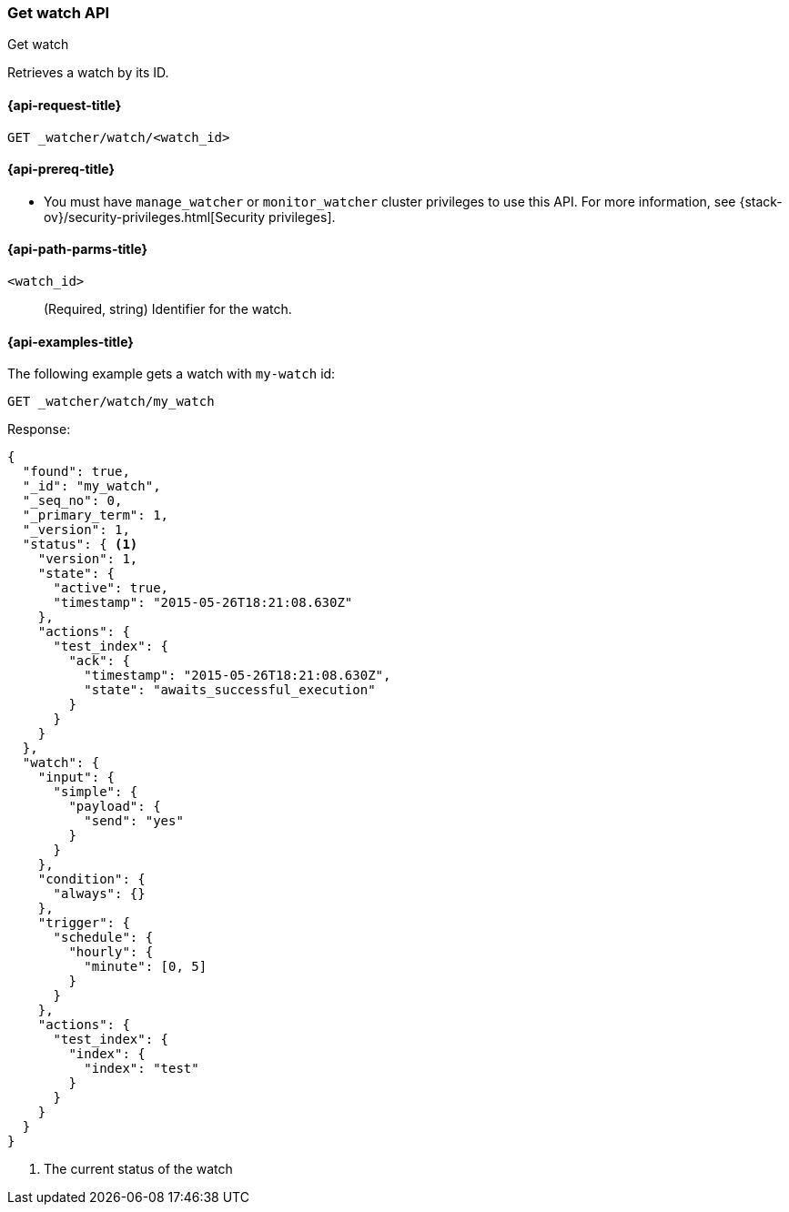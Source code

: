 [role="xpack"]
[[watcher-api-get-watch]]
=== Get watch API
++++
<titleabbrev>Get watch</titleabbrev>
++++

Retrieves a watch by its ID.

[[watcher-api-get-watch-request]]
==== {api-request-title}

`GET _watcher/watch/<watch_id>`

[[watcher-api-get-watch-prereqs]]
==== {api-prereq-title}

* You must have `manage_watcher` or `monitor_watcher` cluster privileges to use
this API. For more information, see
{stack-ov}/security-privileges.html[Security privileges].

//[[watcher-api-get-watch-desc]]
//==== {api-description-title}

[[watcher-api-get-watch-path-params]]
==== {api-path-parms-title}

`<watch_id>`::
  (Required, string) Identifier for the watch.

//[[watcher-api-get-watch-query-params]]
//==== {api-query-parms-title}

//[[watcher-api-get-watch-request-body]]
//==== {api-request-body-title}

//[[watcher-api-get-watch-response-body]]
//==== {api-response-body-title}

//[[watcher-api-get-watch-response-codes]]
//==== {api-response-codes-title}

[[watcher-api-get-watch-example]]
==== {api-examples-title}

The following example gets a watch with `my-watch` id:

[source,js]
--------------------------------------------------
GET _watcher/watch/my_watch
--------------------------------------------------
// CONSOLE
// TEST[setup:my_active_watch]

Response:

[source,js]
--------------------------------------------------
{
  "found": true,
  "_id": "my_watch",
  "_seq_no": 0,
  "_primary_term": 1,
  "_version": 1,
  "status": { <1>
    "version": 1,
    "state": {
      "active": true,
      "timestamp": "2015-05-26T18:21:08.630Z"
    },
    "actions": {
      "test_index": {
        "ack": {
          "timestamp": "2015-05-26T18:21:08.630Z",
          "state": "awaits_successful_execution"
        }
      }
    }
  },
  "watch": {
    "input": {
      "simple": {
        "payload": {
          "send": "yes"
        }
      }
    },
    "condition": {
      "always": {}
    },
    "trigger": {
      "schedule": {
        "hourly": {
          "minute": [0, 5]
        }
      }
    },
    "actions": {
      "test_index": {
        "index": {
          "index": "test"
        }
      }
    }
  }
}
--------------------------------------------------
// TESTRESPONSE[s/"timestamp": "2015-05-26T18:21:08.630Z"/"timestamp": "$body.status.state.timestamp"/]
<1> The current status of the watch
